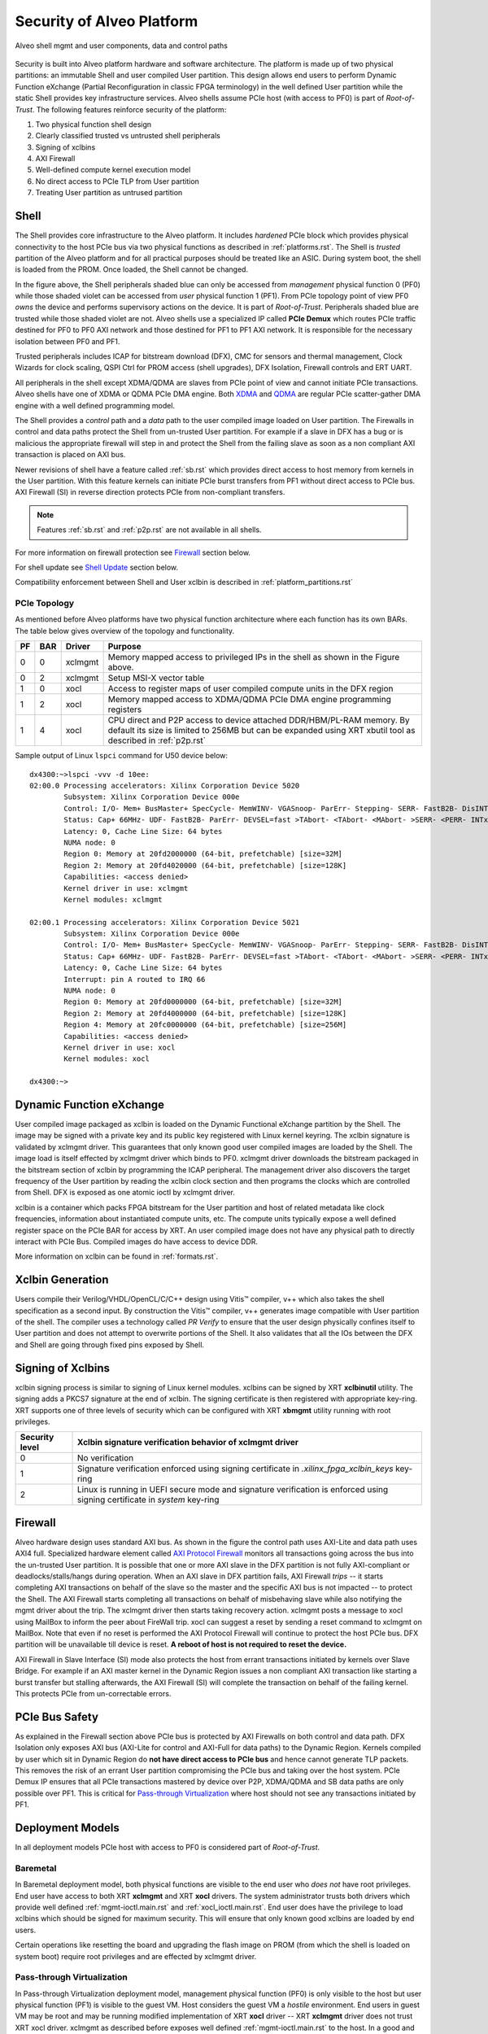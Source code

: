 .. _security.rst:

Security of Alveo Platform
**************************

.. figure:: XSA-shell.svg
    :figclass: align-center

    Alveo shell mgmt and user components, data and control paths

Security is built into Alveo platform hardware and software architecture. The platform
is made up of two physical partitions: an immutable Shell and user compiled User partition.
This design allows end users to perform Dynamic Function eXchange (Partial Reconfiguration
in classic FPGA terminology) in the well defined User partition while the static Shell
provides key infrastructure services. Alveo shells assume PCIe host (with access to PF0) is
part of *Root-of-Trust*. The following features reinforce security of the platform:

1. Two physical function shell design
2. Clearly classified trusted vs untrusted shell peripherals
3. Signing of xclbins
4. AXI Firewall
5. Well-defined compute kernel execution model
6. No direct access to PCIe TLP from User partition
7. Treating User partition as untrused partition

Shell
=====

The Shell provides core infrastructure to the Alveo platform. It includes *hardened* PCIe
block which provides physical connectivity to the host PCIe bus via two physical functions
as described in :ref:`platforms.rst`.
The Shell is *trusted* partition of the Alveo platform and for all practical purposes
should be treated like an ASIC. During system boot, the shell is loaded from the PROM.
Once loaded, the Shell cannot be changed.

In the figure above, the Shell peripherals shaded blue can only be accessed from *management*
physical function 0 (PF0) while those shaded violet can be accessed from *user* physical
function 1 (PF1). From PCIe topology point of view PF0 *owns* the device and performs
supervisory actions on the device. It is part of *Root-of-Trust*. Peripherals shaded blue
are trusted while those shaded violet are not. Alveo shells use a specialized IP called
**PCIe Demux** which routes PCIe traffic destined for PF0 to PF0 AXI network and those destined
for PF1 to PF1 AXI network. It is responsible for the necessary isolation between PF0 and PF1.

Trusted peripherals includes ICAP for bitstream download (DFX), CMC for sensors and thermal
management, Clock Wizards for clock scaling, QSPI Ctrl for PROM access (shell upgrades), DFX
Isolation, Firewall controls and ERT UART.

All peripherals in the shell except XDMA/QDMA are slaves from PCIe point of view and cannot
initiate PCIe transactions. Alveo shells have one of XDMA or QDMA PCIe DMA engine. Both
`XDMA <https://www.xilinx.com/support/documentation/ip_documentation/xdma/v4_1/pg195-pcie-dma.pdf>`_ and
`QDMA <https://www.xilinx.com/support/documentation/ip_documentation/qdma/v3_0/pg302-qdma.pdf>`_
are regular PCIe scatter-gather DMA engine with a well defined programming model.

The Shell provides a *control* path and a *data*
path to the user compiled image loaded on User partition. The Firewalls in control and data
paths protect the Shell from un-trusted User partition. For example if a slave in DFX has a
bug or is malicious the appropriate firewall will step in and protect the Shell from the
failing slave as soon as a non compliant AXI transaction is placed on AXI bus.

Newer revisions of shell have a feature called :ref:`sb.rst` which provides direct access to host
memory from kernels in the User partition. With this feature kernels can initiate PCIe burst
transfers from PF1 without direct access to PCIe bus. AXI Firewall (SI) in reverse direction protects
PCIe from non-compliant transfers.

.. note::
   Features :ref:`sb.rst` and :ref:`p2p.rst` are not available in all shells.


For more information on firewall protection see `Firewall`_ section below.

For shell update see `Shell Update`_ section below.

Compatibility enforcement between Shell and User xclbin is described in :ref:`platform_partitions.rst`

PCIe Topology
-------------

As mentioned before Alveo platforms have two physical function architecture where each function has its
own BARs. The table below gives overview of the topology and functionality.

== === ======= ===============================================================
PF BAR Driver  Purpose
== === ======= ===============================================================
0  0   xclmgmt Memory mapped access to privileged IPs in the shell as shown
               in the Figure above.
0  2   xclmgmt Setup MSI-X vector table
1  0   xocl    Access to register maps of user compiled compute units in the
               DFX region
1  2   xocl    Memory mapped access to XDMA/QDMA PCIe DMA engine programming
               registers
1  4   xocl    CPU direct and P2P access to device attached DDR/HBM/PL-RAM
               memory.
               By default its size is limited to 256MB but can be expanded
	       using XRT xbutil tool as described in :ref:`p2p.rst`
== === ======= ===============================================================

Sample output of Linux ``lspci`` command for U50 device below::

  dx4300:~>lspci -vvv -d 10ee:
  02:00.0 Processing accelerators: Xilinx Corporation Device 5020
          Subsystem: Xilinx Corporation Device 000e
          Control: I/O- Mem+ BusMaster+ SpecCycle- MemWINV- VGASnoop- ParErr- Stepping- SERR- FastB2B- DisINTx+
          Status: Cap+ 66MHz- UDF- FastB2B- ParErr- DEVSEL=fast >TAbort- <TAbort- <MAbort- >SERR- <PERR- INTx-
          Latency: 0, Cache Line Size: 64 bytes
          NUMA node: 0
          Region 0: Memory at 20fd2000000 (64-bit, prefetchable) [size=32M]
          Region 2: Memory at 20fd4020000 (64-bit, prefetchable) [size=128K]
          Capabilities: <access denied>
          Kernel driver in use: xclmgmt
          Kernel modules: xclmgmt

  02:00.1 Processing accelerators: Xilinx Corporation Device 5021
          Subsystem: Xilinx Corporation Device 000e
          Control: I/O- Mem+ BusMaster+ SpecCycle- MemWINV- VGASnoop- ParErr- Stepping- SERR- FastB2B- DisINTx-
          Status: Cap+ 66MHz- UDF- FastB2B- ParErr- DEVSEL=fast >TAbort- <TAbort- <MAbort- >SERR- <PERR- INTx-
          Latency: 0, Cache Line Size: 64 bytes
          Interrupt: pin A routed to IRQ 66
          NUMA node: 0
          Region 0: Memory at 20fd0000000 (64-bit, prefetchable) [size=32M]
          Region 2: Memory at 20fd4000000 (64-bit, prefetchable) [size=128K]
          Region 4: Memory at 20fc0000000 (64-bit, prefetchable) [size=256M]
          Capabilities: <access denied>
          Kernel driver in use: xocl
          Kernel modules: xocl

  dx4300:~>


Dynamic Function eXchange
=========================

User compiled image packaged as xclbin is loaded on the Dynamic Functional eXchange
partition by the Shell. The image may be signed with a private key and its public
key registered with Linux kernel keyring. The xclbin signature is validated by
xclmgmt driver. This guarantees that only known good user compiled images are loaded by
the Shell. The image load is itself effected by xclmgmt driver which binds to PF0.
xclmgmt driver downloads the bitstream packaged in the bitstream section of xclbin by
programming the ICAP peripheral. The management driver also discovers the target frequency
of the User partition by reading the xclbin clock section and then programs the clocks
which are controlled from Shell. DFX is exposed as one atomic ioctl by xclmgmt driver.

xclbin is a container which packs FPGA bitstream for the User partition and host of related
metadata like clock frequencies, information about instantiated compute units, etc. The
compute units typically expose a well defined register space on the PCIe BAR for access by
XRT. An user compiled image does not have any physical path to directly interact with PCIe
Bus. Compiled images do have access to device DDR.

More information on xclbin can be found in :ref:`formats.rst`.

Xclbin Generation
=================

Users compile their Verilog/VHDL/OpenCL/C/C++ design using Vitis™ compiler, v++ which also takes
the shell specification as a second input. By construction the Vitis™ compiler, v++ generates image
compatible with User partition of the shell. The compiler uses a technology called *PR Verify*
to ensure that the user design physically confines itself to User partition and does not attempt
to overwrite portions of the Shell. It also validates that all the IOs between the DFX and
Shell are going through fixed pins exposed by Shell.

Signing of Xclbins
==================

xclbin signing process is similar to signing of Linux kernel modules. xclbins can be signed by
XRT **xclbinutil** utility. The signing adds a PKCS7 signature at the end of xclbin. The signing
certificate is then registered with appropriate key-ring. XRT supports one of three levels of
security which can be configured with XRT **xbmgmt** utility running with root privileges.

=============== =================================================================
Security level  Xclbin signature verification behavior of xclmgmt driver
=============== =================================================================
0               No verification
1               Signature verification enforced using signing certificate in
                *.xilinx_fpga_xclbin_keys* key-ring
2               Linux is running in UEFI secure mode and signature verification
                is enforced using signing certificate in *system* key-ring
=============== =================================================================

Firewall
========

Alveo hardware design uses standard AXI bus. As shown in the figure the control path uses AXI-Lite
and data path uses AXI4 full. Specialized hardware element called
`AXI Protocol Firewall <https://www.xilinx.com/support/documentation/ip_documentation/axi_firewall/v1_0/pg293-axi-firewall.pdf>`_
monitors all transactions
going across the bus into the un-trusted User partition. It is possible that one or more AXI slave in the DFX
partition is not fully AXI-compliant or deadlocks/stalls/hangs during operation. When an AXI slave in DFX
partition fails, AXI Firewall *trips* -- it starts completing AXI transactions on behalf of the slave so the
master and the specific AXI bus is not impacted -- to protect the Shell. The AXI Firewall starts completing
all transactions on behalf of misbehaving slave while also notifying the mgmt driver about the trip. The
xclmgmt driver then starts taking recovery action. xclmgmt posts a message to xocl using MailBox to inform
the peer about FireWall trip. xocl can suggest a reset by sending a reset command to xclmgmt on MailBox. Note
that even if no reset is performed the AXI Protocol Firewall will continue to protect the host PCIe bus. DFX
partition will be unavailable till device is reset. **A reboot of host is not required to reset the device.**

AXI Firewall in Slave Interface (SI) mode also protects the host from errant transactions initiated by kernels over
Slave Bridge. For example if an AXI master kernel in the Dynamic Region issues a non compliant AXI transaction like
starting a burst transfer but stalling afterwards, the AXI Firewall (SI) will complete the transaction on behalf of the
failing kernel. This protects PCIe from un-correctable errors.

PCIe Bus Safety
===============

As explained in the Firewall section above PCIe bus is protected by AXI Firewalls on both control and data path.
DFX Isolation only exposes AXI bus (AXI-Lite for control and AXI-Full for data paths) to the Dynamic Region. Kernels
compiled by user which sit in Dynamic Region do **not have direct access to PCIe bus** and hence cannot generate TLP
packets. This removes the risk of an errant User partition compromising the PCIe bus and taking over the host system. PCIe Demux
IP ensures that all PCIe transactions mastered by device over P2P, XDMA/QDMA and SB data paths are only possible over
PF1. This is critical for `Pass-through Virtualization`_ where host should not see any transactions initiated by PF1.

Deployment Models
=================

In all deployment models PCIe host with access to PF0 is considered part of *Root-of-Trust*.

Baremetal
---------

In Baremetal deployment model, both physical functions are visible to the end user who *does not*
have root privileges. End user have access to both XRT **xclmgmt** and XRT **xocl** drivers. The system
administrator trusts both drivers which provide well defined :ref:`mgmt-ioctl.main.rst` and :ref:`xocl_ioctl.main.rst`.
End user does have the privilege to load xclbins which should be signed for maximum security. This
will ensure that only known good xclbins are loaded by end users.

Certain operations like resetting the board and upgrading the flash image on PROM (from which the shell
is loaded on system boot) require root privileges and are effected by xclmgmt driver.

Pass-through Virtualization
---------------------------

In Pass-through Virtualization deployment model, management physical function (PF0) is only visible to the host
but user physical function (PF1) is visible to the guest VM. Host considers the guest VM a *hostile* environment.
End users in guest VM may be root and may be running modified implementation of XRT **xocl** driver -- XRT
**xclmgmt** driver does not trust XRT xocl driver. xclmgmt as described before exposes well defined
:ref:`mgmt-ioctl.main.rst` to the host. In a good and clean deployment end users in guest VM interact with
standard xocl using well defined :ref:`xocl_ioctl.main.rst`.

As explained under the Shell section above, by design xocl has limited access to violet shaded Shell peripherals.
This ensures that users in guest VM cannot perform any privileged operation like updating flash image or device
reset. A user in guest VM can only perform operations listed under USER PF (PF1) section in :ref:`platforms.rst`.

A guest VM user can potentially crash a compute unit in User partition, deadlock data path AXI bus or corrupt
device memory. If the user has root access he may compromise VM memory. But none of this can bring down the
host or the PCIe bus. Host memory is protected by system IOMMU. Device reset and recovery is described below.

A user cannot load a malicious xclbin on the User partition since xclbin downloads are done by xclmgmt
drive. xclbins are passed on to the host via a plugin based MPD/MSD framework defined in
:ref:`mailbox.main.rst`. Host can add any extra checks necessary to validate xclbins received from guest VM.

This deployment model is ideal for public cloud where host does not trust the guest VM. This is the prevalent
deployment model for FaaS operators.

Summary
-------

+------------------------------+---------------------------+
| Behavior                     |     Deployment Model      |
|                              +------------+--------------+
|                              | Bare Metal | Pass-through |
+=================+============+============+==============+
| System admin    | xocl       | Yes        | No           |
| trusts drivers  +------------+------------+--------------+
|                 | xclmgmt    | Yes        | Yes          |
+-----------------+------------+------------+--------------+
| End user has    | xocl       | No         | Maybe        |
| root access     +------------+------------+--------------+
|                 | xclmgmt    | No         | No           |
+-----------------+------------+------------+--------------+
| End user can crash device    | Yes        | Yes          |
+------------------------------+------------+--------------+
| End user can crash PCIe bus  | No         | No           |
+------------------------------+------------+--------------+
| End user with root access    | Yes        | No           |
| can crash PCIe bus           |            |              |
+------------------------------+------------+--------------+


Mailbox
=======

Mailbox is used for communication between user physical function driver, xocl and management physical
function driver, xclmgmt. The Mailbox hardware design and xclmgmt driver mailbox handling implementation
has the ability to throttle requests coming from xocl driver which protects it from a potential DoS
initiated by a malicious xocl driver. :ref:`mailbox.main.rst` has details on mailbox usage.

Device Reset and Recovery
=========================

Device reset and recovery is a privileged operation and can only be performed by xclmgmt driver. xocl
driver can request device reset by sending a message to xclmgmt driver over the Mailbox. An end user
can reset a device by using XRT **xbutil** utility. This utility talks to xocl driver which uses the reset
message as defined in :ref:`mailbox.main.rst`

Currently Alveo boards are reset by using PCIe bus *hot reset* mechanism. This resets the board peripherals
and also the PCIe link. As part of reset, drivers kill all the clients which have opened the device node by
sending them a SIGBUS.

Shell Update
============

Shell update is like firmware update in conventional PCIe devices. Shell updates are distributed as signed
RPM/DEB package files by Xilinx®. Shells may be upgraded using XRT **xbmgmt** utility by system administrators
only. The upgrade process will update the PROM. A cold reboot of host is required in In order to boot the
platform from the updated image.

Compute Kernel Execution Models
===============================

XRT and Alveo support software defined compute kernel execution models having standard AXI hardware
interfaces. More details on :ref:`xrt_kernel_executions.rst`. These well understood models do not require
direct register access from user space. To execute a compute kernel XRT has a well defined *exec command buffer*
API and a *wait for exec completion* API. These operations are exposed as ioctls by the xocl driver.

